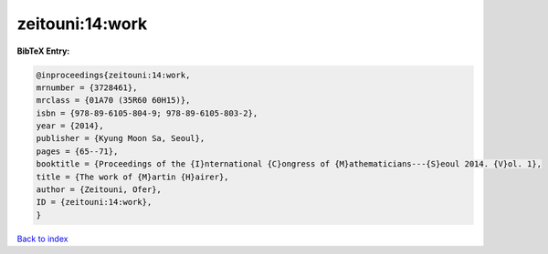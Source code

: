 zeitouni:14:work
================

.. :cite:t:`zeitouni:14:work`

.. bibliography:: ../../All.bib

**BibTeX Entry:**

.. code-block:: bibtex

   @inproceedings{zeitouni:14:work,
   mrnumber = {3728461},
   mrclass = {01A70 (35R60 60H15)},
   isbn = {978-89-6105-804-9; 978-89-6105-803-2},
   year = {2014},
   publisher = {Kyung Moon Sa, Seoul},
   pages = {65--71},
   booktitle = {Proceedings of the {I}nternational {C}ongress of {M}athematicians---{S}eoul 2014. {V}ol. 1},
   title = {The work of {M}artin {H}airer},
   author = {Zeitouni, Ofer},
   ID = {zeitouni:14:work},
   }

`Back to index <../index>`_
